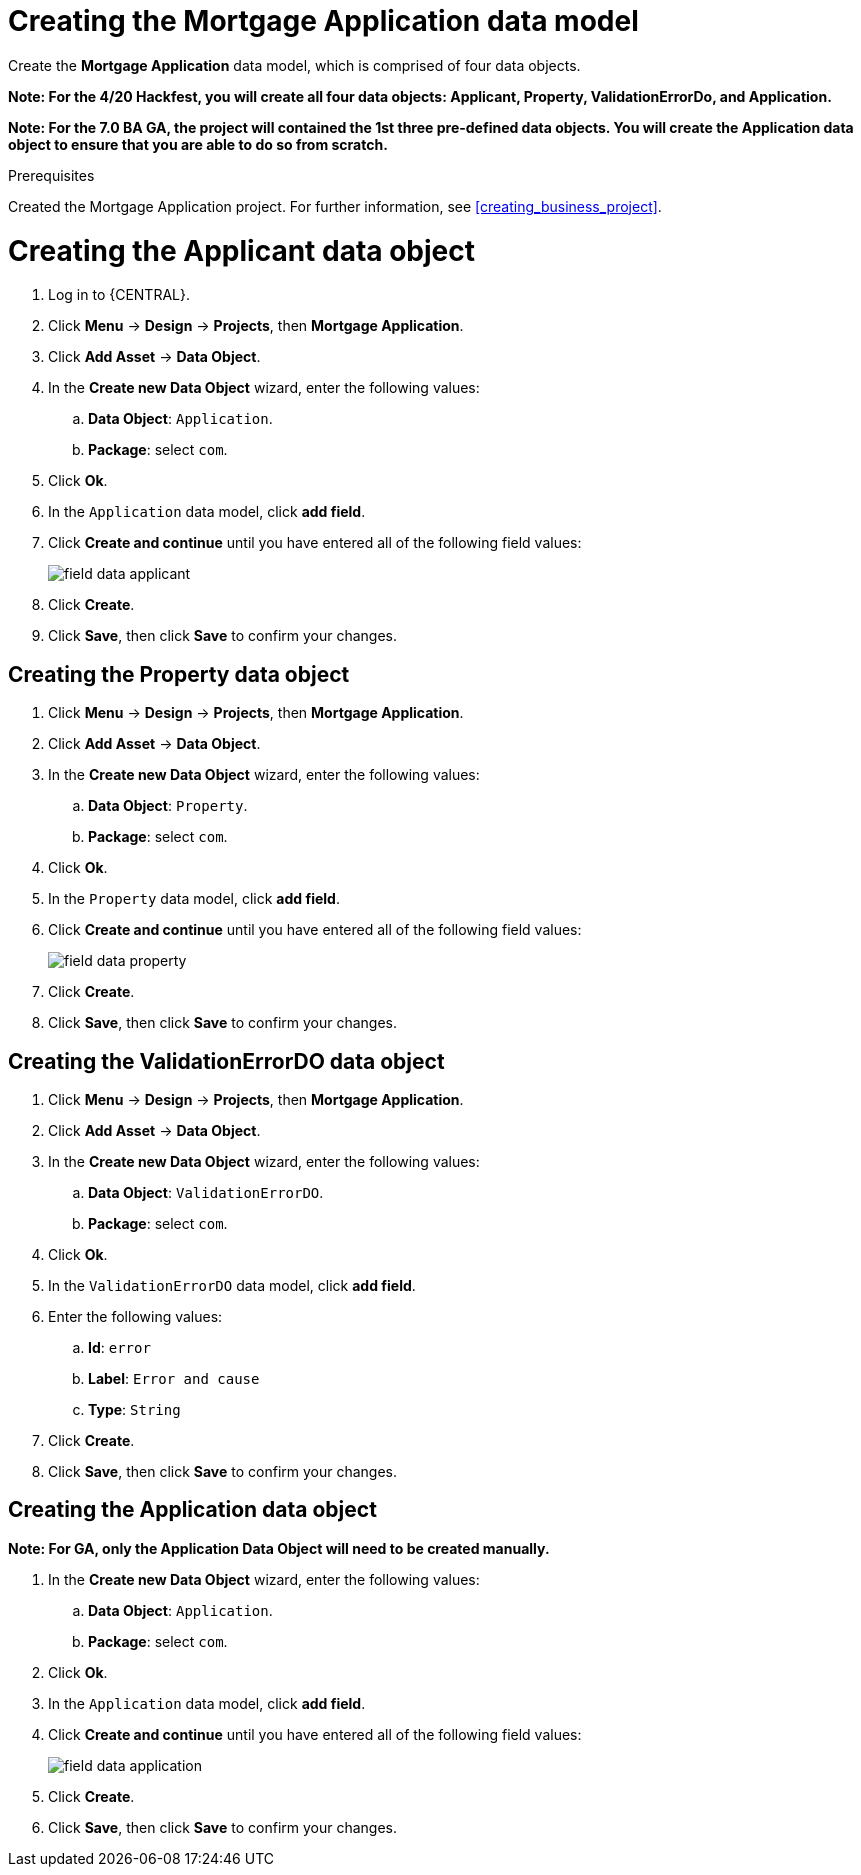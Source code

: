 [id='_defining_a_data_model']
= Creating the Mortgage Application data model

Create the *Mortgage Application* data model, which is comprised of four data objects.

*Note: For the 4/20 Hackfest, you will create all four data objects: Applicant, Property, ValidationErrorDo, and Application.*

*Note: For the 7.0 BA GA, the project will contained the 1st three pre-defined data objects. You will create the Application data object to ensure that you are able to do so from scratch.*

.Prerequisites

Created the Mortgage Application project. For further information, see <<creating_business_project>>.

= Creating the Applicant data object
. Log in to {CENTRAL}.
. Click *Menu* -> *Design* -> *Projects*, then *Mortgage Application*.
. Click *Add Asset* -> *Data Object*.
. In the *Create new Data Object* wizard, enter the following values:
.. *Data Object*: `Application`.
.. *Package*: select `com`.
. Click *Ok*.
. In the `Application` data model, click *add field*.
. Click *Create and continue* until you have entered all of the following field values:
+
image::field-data-applicant.png[]

. Click *Create*.
. Click *Save*, then click *Save* to confirm your changes.

== Creating the Property data object
. Click *Menu* -> *Design* -> *Projects*, then *Mortgage Application*.
. Click *Add Asset* -> *Data Object*.
. In the *Create new Data Object* wizard, enter the following values:
.. *Data Object*: `Property`.
.. *Package*: select `com`.
. Click *Ok*.
. In the `Property` data model, click *add field*.
. Click *Create and continue* until you have entered all of the following field values:
+
image::field-data-property.png[]

. Click *Create*.
. Click *Save*, then click *Save* to confirm your changes.

== Creating the ValidationErrorDO data object
. Click *Menu* -> *Design* -> *Projects*, then *Mortgage Application*.
. Click *Add Asset* -> *Data Object*.
. In the *Create new Data Object* wizard, enter the following values:
.. *Data Object*: `ValidationErrorDO`.
.. *Package*: select `com`.
. Click *Ok*.
. In the `ValidationErrorDO` data model, click *add field*.
. Enter the following values:
.. *Id*: `error`
.. *Label*: `Error and cause`
.. *Type*: `String`
. Click *Create*.
. Click *Save*, then click *Save* to confirm your changes.

== Creating the Application data object

*Note: For GA, only the Application Data Object will need to be created manually.*

. In the *Create new Data Object* wizard, enter the following values:
.. *Data Object*: `Application`.
.. *Package*: select `com`.
. Click *Ok*.
. In the `Application` data model, click *add field*.
. Click *Create and continue* until you have entered all of the following field values:
+
image::field-data-application.png[]

. Click *Create*.
. Click *Save*, then click *Save* to confirm your changes.
